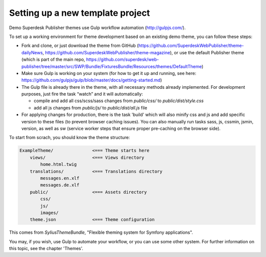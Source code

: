 Setting up a new template project
=================================

Demo Superdesk Publisher themes use Gulp workflow automation (http://gulpjs.com/). 

To set up a working environment for theme development based on an existing demo theme, you can follow these steps:

- Fork and clone, or just download the theme from GitHub (https://github.com/SuperdeskWebPublisher/theme-dailyNews, https://github.com/SuperdeskWebPublisher/theme-magazine), or use the default Publisher theme (which is part of the main repo,  https://github.com/superdesk/web-publisher/tree/master/src/SWP/Bundle/FixturesBundle/Resources/themes/DefaultTheme)
- Make sure Gulp is working on your system (for how to get it up and running, see here:  https://github.com/gulpjs/gulp/blob/master/docs/getting-started.md)
- The Gulp file is already there in the theme, with all necessary methods already implemented. For development purposes, just fire the task “watch” and it will automatically:

  - compile and add all css/scss/sass changes from `public/css/` to `public/dist/style.css`
  - add all js changes from `public/js/` to `public/dist/all.js` file

- For applying changes for production, there is the task 'build' which will also minify css and js and add specific version to these files (to prevent browser caching issues). You can also manually run tasks sass, js, cssmin, jsmin, version, as well as sw (service worker steps that ensure proper pre-caching on the browser side).

To start from scrach, you should know the theme structure:

.. code-block:: bash

    ExampleTheme/               <=== Theme starts here
        views/                  <=== Views directory
            home.html.twig
        translations/           <=== Translations directory
            messages.en.xlf
            messages.de.xlf
        public/                 <=== Assets directory
            css/
            js/
            images/
        theme.json              <=== Theme configuration

This comes from `SyliusThemeBundle`, "Flexible theming system for Symfony applications".

You may, if you wish, use Gulp to automate your workflow, or you can use some other system.
For further information on this topic, see the chapter 'Themes'.
